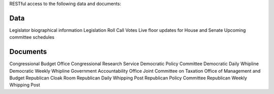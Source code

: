 RESTful access to the following data and documents:

Data
----
Legislator biographical information
Legislation
Roll Call Votes
Live floor updates for House and Senate
Upcoming committee schedules

Documents
---------
Congressional Budget Office
Congressional Research Service
Democratic Policy Committee 
Democratic Daily Whipline
Democratic Weekly Whipline
Government Accountability Office
Joint Committee on Taxation
Office of Management and Budget
Republican Cloak Room
Republican Daily Whipping Post
Republican Policy Committee
Republican Weekly Whipping Post